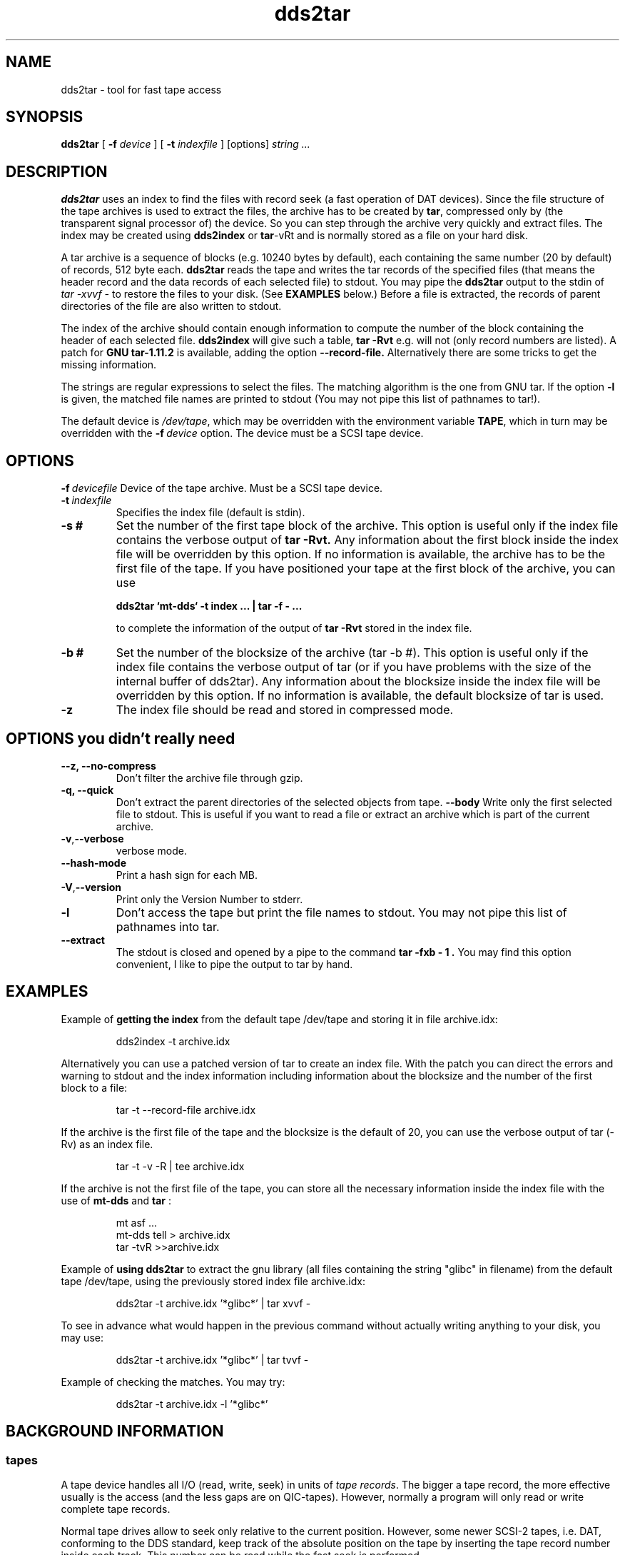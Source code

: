 .TH dds2tar 1L 2.3 \" -*- nroff -*-
.SH NAME
dds2tar \- tool for fast tape access
.SH SYNOPSIS
.B dds2tar
[
.B -f
.I device
] [
.B -t
.I indexfile
] [options]
.I string ...
.PP
.SH DESCRIPTION
.B dds2tar
uses an index to find the files with record seek (a fast
operation of DAT devices).
Since the file structure of the tape archives is
used to extract the files, the archive has to be created by
.BR tar ,
compressed only by (the transparent
signal processor of) the device.
So you can step through the archive
very quickly and extract files.
The index may be created using
.BR dds2index
or
.BR tar -vRt
and is normally stored as a file on your hard disk.
.PP
A tar archive is a sequence of blocks (e.g. 10240 bytes by default),
each containing the same number (20 by default) of records, 512 byte each.
.B dds2tar
reads the tape and writes the tar records of the
specified files (that means the header record and the data records of each
selected file)
to stdout.
You may pipe the
.B dds2tar
output to the stdin of
.I tar -xvvf -
to restore the files to your disk.
(See
.B EXAMPLES
below.)
Before a file is extracted, 
the records of parent directories of the file are also written to stdout.
.PP
The index of the archive should contain enough information
to compute the number of the block containing the header of each selected
file.
.B dds2index
will give such a table,
.B tar -Rvt
e.g. will not (only record numbers are listed).
A patch for
.B GNU tar-1.11.2
is available, adding the option
.B --record-file.
Alternatively there are some tricks to get the missing
information.
.PP
The strings are regular expressions to select the files.
The matching algorithm is the one from GNU tar. If the option
.B -l
is given, the matched file names are printed to stdout (You may not pipe
this list of pathnames to tar!).
.PP
The default device is
.IR /dev/tape ,
which may be overridden with the environment variable
.BR TAPE ,
which in turn may be overridden with the
.BI -f\  device
option. The device must be a SCSI tape device.
.SH OPTIONS
.BI -f\  devicefile
Device of the tape archive. Must be a SCSI tape device.
.TP
.BI -t\  indexfile
Specifies the index file (default is stdin).
.TP
.BI -s\ #
Set the number of the first tape block of the archive. This option is
useful only if the index file contains the verbose output of
.B tar -Rvt.
Any information about the first block
inside the index file will be overridden by this option.
If no information is available, the archive has to be the first file of
the tape. If you have positioned your tape at the first block of the archive,
you can use
.IP
.B dds2tar `mt-dds` -t index ... | tar -f - ...
.IP
to complete the information of the output of
.B tar -Rvt
stored in the
index file.
.TP
.BI -b\ #
Set the number of the blocksize of the archive (tar -b #). This option is
useful only if the index file contains the verbose output of tar (or if
you have problems with the size of the internal buffer of dds2tar).
Any information about the blocksize
inside the index file will be overridden by this option.
If no information is available, the default blocksize of tar is used.
.TP
.B -z
The index file should be read and stored in compressed mode.
.SH OPTIONS you didn't really need
.TP
.B --z, --no-compress
Don't filter the archive file through gzip.
.TP
.B -q, --quick
Don't extract the parent directories of the selected objects from tape.
.BR --body
Write only the first selected file to stdout. This is useful if you want to
read a file or extract an archive which is part of the current archive.
.TP
.BR -v , --verbose
verbose mode.
.TP
.B --hash-mode
Print a hash sign for each MB.
.TP
.BR -V , --version
Print only the Version Number to stderr.
.TP
.B -l
Don't access the tape but print the file names to stdout.
You may not pipe this list of pathnames into tar.
.TP
.B --extract
The stdout is closed and opened by a pipe to the command
.B "tar -fxb - 1".
You may find this option convenient, I like to pipe the output to tar
by hand.
.SH EXAMPLES
Example of
.B getting the index
from the default tape /dev/tape
and storing it in file archive.idx:
.IP
dds2index -t archive.idx
.PP
Alternatively you can use a patched version of tar to create an index file.
With the patch you can direct the errors and warning to stdout and the
index information including information about
the blocksize and the number of the 
first block to a file:
.IP
tar -t --record-file archive.idx
.PP
If the archive is the first file of the tape and the blocksize is the default
of 20, you can use the verbose output of tar (-Rv) as an index file.
.IP
tar -t -v -R | tee archive.idx
.PP
If the archive is not the first file of the tape, you can store all the
necessary information inside the index file with the use of
.B mt-dds
and
.B tar
:
.IP
.Sp
.nf
mt asf ...
mt-dds tell > archive.idx
tar -tvR >>archive.idx
.fi
.Sp
.PP
Example of
.B using dds2tar
to extract the gnu library
(all files containing the string "glibc" in filename)
from the default tape /dev/tape,
using the previously stored index file archive.idx:
.IP
dds2tar -t archive.idx '*glibc*' | tar xvvf -
.PP
.RP
To see in advance what would happen in the previous command
without actually writing anything to your disk,
you may use:
.IP
dds2tar -t archive.idx '*glibc*' | tar tvvf -
.PP
Example of checking the matches. You may try:
.IP
dds2tar -t archive.idx -l '*glibc*'
.PP
\"---------------------------------------------------------------------------
\"-----------------------
.SH BACKGROUND INFORMATION
.\"-----------------------
.SS tapes
.\"-----------
A tape device handles all I/O (read, write, seek) in units of 
.IR "tape records".
The bigger a tape record, the more effective usually is
the access (and the less gaps are on QIC-tapes).
However, normally a program will only read or write complete tape records.

Normal tape drives allow to seek only relative to the current
position. However, some newer SCSI-2 tapes, i.e. DAT, 
conforming to the DDS standard, 
keep track of the absolute position on the tape by inserting the
tape record number inside each track.
This number can be read while
the fast seek is performed.

The
.B tar(1) 
program uses a slightly different terminology.
It calls
.IR "tape blocks"  
what normally is called
.IR "tape records" .
In the following sections we use the tar terminology
to avoid confusion.
.SS tar
.\"-----------
The unit inside a 
.B tar 
archive is a 
.I tar record 
with a fixed length of 512 bytes. Every file, directory or soft link
will occupy at least one tar record of information about
pathname, permission information and so on called header record.
The data of each file is stored in additional tar records directly after
the header record of that file.
.PP
tar reports the 
.I tar record number 
of every header record in the archive with its -R option. 
tar counts the records continuously,
starting with 
.B 0 
(if invoked as tar -tR) or with 
.B 1 
(if invoked as tar -cR).
.PP
tar handles multiple records as a 
.IR "tar block" ,
mainly to make the access of tapes (or disks) more efficient (and save
tape space of QIC-tapes).
tar only writes and reads full blocks to or from an archive.
The -b option of tar controls, how many records are in
one block. The default number of records per block is 
.BR 20 .
This number is usually called the 
.IR "tar block size" .
However, this term is a little bit confusing, since
it does not mean the number of bytes in a block.
Thus a perhaps better name would be the 
.IR "tar blocking factor" .

.SS tar on tapes
.\"-----------
tar writes or reads its archive to or from tape in units of tar 
blocks.
As stated above, only a complete tape block may be transferred to/from 
tape.  To extract a specific tar block from tape, one has to
read an entire tape block into a buffer and extract
the specified tar record from the buffer manually.
If you would like to read a tar record with a given number,
you have to know the number of the first tape block of the archive
and the tar block size to compute the number of the tape block witch
contains the tar record to read.
If the tar archive is the first file on the tape, the
.I tape block number 
is the equal to the
.IR "tar block number" .
.PP
.B Example:
A file with the tar record number 1234 (records start with 0) 
may be found in a tape tar archive, written with a 
blocking factor of 20. 
It may be found in the tar block with the number
.RS 7
         blk = (int) 1234/20 = (int) 61.7 = 61
.RE
which is also the tape block number.
The requested file is within this tar block at the record offset 
.RS 7
         rec = 1234-(61*20) = 14
.RE
in 512 byte units.
.PP
If a current archive is not the first archive on the tape, then
the number of 
.I tape blocks 
of all previous archives has to be
added to the block number computed above,
to get the
.IR "current tape block number" .
The number of previous tape records 
should be obtained from DDS devices  
when the tape is positioned 
at the beginning of the current archive (use
.B mt-dds
without arguments for example).
.PP
.B Example:
Assuming the archive in the above example to be the second file 
on a tape, and the archive starts at tape block 20222. 
Then we will find our file with tar record number 1234
in the tape block
.RS 7
         tblk = 20222 + (int) 1234/20 = 20283
.RE
on the tape.
The record offset inside the tape block will be the same as above.

\"---------------------------------------------------------------------------
.SH WARNING
This program can only read records (tar is calling them tape blocks)
up to 32 kbytes due to the limitations of the Linux device driver.
The extracted archive is written to stdout with a
block size of 512 bytes.

.SH ENVIRONMENT
The environment variable
.B TAPE
overrides the default tape device /dev/tape.
The variable
.B DDS2TAR cat be used to give some options, e.g.
.B --compress, -z, -s # , -b #.

.SH "SEE ALSO"
dds2index(1), mt(1), mt-dds(1), tar(1)

.SH HISTORY
This program was created to use the fast seek operation of my DAT
streamer. The tapes are called dds (digital data storage).
Since the program will write a tar archive to stdout,
I called this program
.BR dds2tar .
If I created the index file, I'm now
able to restore a file of 1MB within one minute even if the tape
contains more than 2GB of data.

Thanks to Andreas (Andreas_Bagge@h2.maus.de), who has written a nice
manual page for the overloaded version 1.1.3 of the program dds2tar
(I added too much features ... )
His manual page for dds2tar-1.1.3 gave me the idea how to split the
program dds2tar into the peaces dds2tar, dds2index and mt-dds.
Additionally his manual page was the starting point for this page.

Since the version 2.2 has a very robust algorithm to read the index file
and the ability of pattern matching, a lot of options where obsolete
and has been deleted. I tried to make dds2tar as simple I can.

.SH AUTHOR
J"org Weule (weule@cs.uni-duesseldorf.de), Phone +49 211 751409.
This software is available at
ftp.uni-duesseldorf.de:/pub/unix/apollo and
sunsite.unc.edu:/pub/Linux/system/Backup

